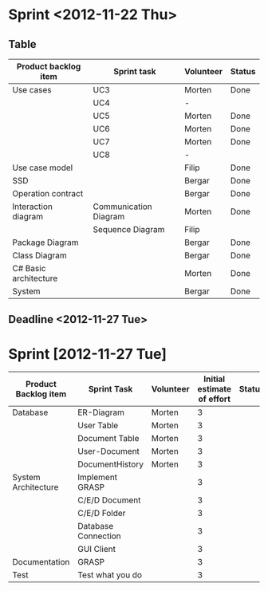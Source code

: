 * Sprint <2012-11-22 Thu>
** Table
|-----------------------+-----------------------+-----------+--------|
| Product backlog item  | Sprint task           | Volunteer | Status |
|-----------------------+-----------------------+-----------+--------|
| Use cases             | UC3                   | Morten    | Done   |
|                       | UC4                   | -         |        |
|                       | UC5                   | Morten    | Done   |
|                       | UC6                   | Morten    | Done   |
|                       | UC7                   | Morten    | Done   |
|                       | UC8                   | -         |        |
|-----------------------+-----------------------+-----------+--------|
| Use case model        |                       | Filip     | Done   |
|-----------------------+-----------------------+-----------+--------|
| SSD                   |                       | Bergar    | Done   |
|-----------------------+-----------------------+-----------+--------|
| Operation contract    |                       | Bergar    | Done   |
|-----------------------+-----------------------+-----------+--------|
| Interaction diagram   | Communication Diagram | Morten    | Done   |
|                       | Sequence Diagram      | Filip     |        |
|-----------------------+-----------------------+-----------+--------|
| Package Diagram       |                       | Bergar    | Done   |
|-----------------------+-----------------------+-----------+--------|
| Class Diagram         |                       | Bergar    | Done   |
|-----------------------+-----------------------+-----------+--------|
| C# Basic architecture |                       | Morten    | Done   |
|-----------------------+-----------------------+-----------+--------|
| System                |                       | Bergar    | Done   |
|-----------------------+-----------------------+-----------+--------|
   
** Deadline <2012-11-27 Tue>
* Sprint [2012-11-27 Tue]

|----------------------+---------------------+-----------+----------------------------+--------|
| Product Backlog item | Sprint Task         | Volunteer | Initial estimate of effort | Status |
|----------------------+---------------------+-----------+----------------------------+--------|
| Database             | ER-Diagram          | Morten    |                          3 |        |
|                      | User Table          | Morten    |                          3 |        |
|                      | Document Table      | Morten    |                          3 |        |
|                      | User-Document       | Morten    |                          3 |        |
|                      | DocumentHistory     | Morten    |                          3 |        |
|----------------------+---------------------+-----------+----------------------------+--------|
| System Architecture  | Implement GRASP     |           |                          3 |        |
|                      | C/E/D Document      |           |                          3 |        |
|                      | C/E/D Folder        |           |                          3 |        |
|                      | Database Connection |           |                          3 |        |
|                      | GUI Client          |           |                          3 |        |
|----------------------+---------------------+-----------+----------------------------+--------|
| Documentation        | GRASP               |           |                          3 |        |
|----------------------+---------------------+-----------+----------------------------+--------|
| Test                 | Test what you do    |           |                          3 |        |
|----------------------+---------------------+-----------+----------------------------+--------|
